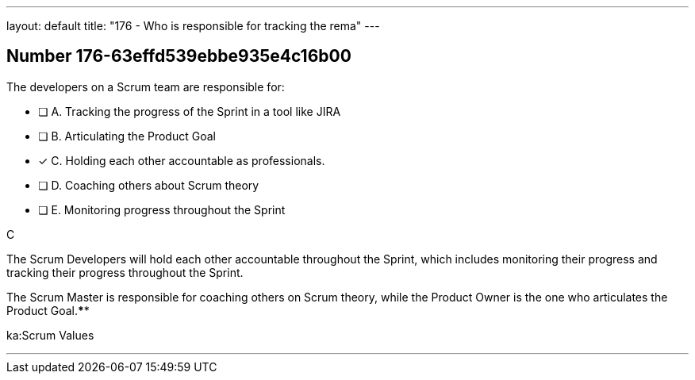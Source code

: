 ---
layout: default 
title: "176 - Who is responsible for tracking the rema"
---


[.question]
== Number 176-63effd539ebbe935e4c16b00

****

[.query]
The developers on a Scrum team are responsible for:


[.list]
* [ ] A. Tracking the progress of the Sprint in a tool like JIRA
* [ ] B. Articulating the Product Goal
* [*] C. Holding each other accountable as professionals.
* [ ] D. Coaching others about Scrum theory
* [ ] E. Monitoring progress throughout the Sprint
****

[.answer]
C

[.explanation]
The Scrum Developers will hold each other accountable throughout the Sprint, which includes monitoring their progress and tracking their progress throughout the Sprint.

The Scrum Master is responsible for coaching others on Scrum theory, while the Product Owner is the one who articulates the Product Goal.****

[.ka]
ka:Scrum Values

'''

